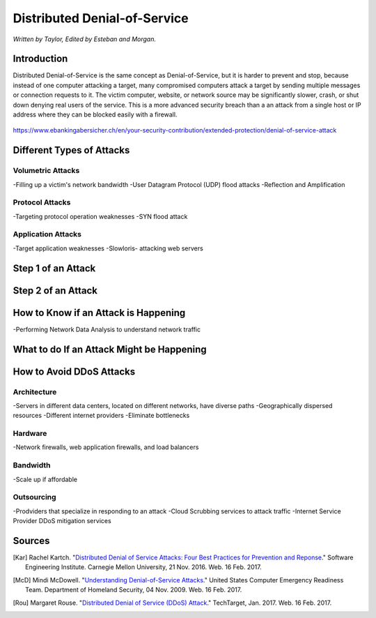 Distributed Denial-of-Service
=============================

*Written by Taylor, Edited by Esteban and Morgan.*

Introduction
------------

Distributed Denial-of-Service is the same concept as Denial-of-Service, but it is harder to prevent and stop, because instead of one computer attacking a target, many compromised computers attack a target by sending multiple messages or connection requests to it. The victim computer, website, or network source may be significantly slower, crash, or shut down denying real users of the service. This is a more advanced security breach than a an attack from a single host or IP address where they can be blocked easily with a firewall.

.. figure:: ddos.jpg 
https://www.ebankingabersicher.ch/en/your-security-contribution/extended-protection/denial-of-service-attack

Different Types of Attacks
--------------------------

Volumetric Attacks
~~~~~~~~~~~~~~~~~~
-Filling up a victim's network bandwidth
-User Datagram Protocol (UDP) flood attacks
-Reflection and Amplification

Protocol Attacks
~~~~~~~~~~~~~~~~
-Targeting protocol operation weaknesses
-SYN flood attack

Application Attacks
~~~~~~~~~~~~~~~~~~~
-Target application weaknesses
-Slowloris- attacking web servers

Step 1 of an Attack
-------------------

Step 2 of an Attack
-------------------

How to Know if an Attack is Happening
-------------------------------------
-Performing Network Data Analysis to understand network traffic


What to do If an Attack Might be Happening
------------------------------------------

How to Avoid DDoS Attacks
-------------------------

Architecture
~~~~~~~~~~~~
-Servers in different data centers, located on different networks, have diverse paths
-Geographically dispersed resources
-Different internet providers
-Eliminate bottlenecks

Hardware
~~~~~~~~
-Network firewalls, web application firewalls, and load balancers

Bandwidth
~~~~~~~~~
-Scale up if affordable

Outsourcing
~~~~~~~~~~~
-Prodviders that specialize in responding to an attack
-Cloud Scrubbing services to attack traffic
-Internet Service Provider DDoS mitigation services

Sources
-------
.. [Kar] Rachel Kartch. "`Distributed Denial of Service Attacks: Four Best Practices for Prevention and Reponse <https://insights.sei.cmu.edu/sei_blog/2016/11/distributed-denial-of-service-attacks-four-best-practices-for-prevention-and-response.html>`_." Software Engineering Institute. Carnegie Mellon University, 21 Nov. 2016. Web. 16 Feb. 2017.

.. [McD] Mindi McDowell. "`Understanding Denial-of-Service Attacks <https://www.us-cert.gov/ncas/tips/ST04-015>`_." United States Computer Emergency Readiness Team. Department of Homeland Security, 04 Nov. 2009. Web. 16 Feb. 2017.

.. [Rou] Margaret Rouse. "`Distributed Denial of Service (DDoS) Attack <http://searchsecurity.techtarget.com/definition/distributed-denial-of-service-attack>`_." TechTarget, Jan. 2017. Web. 16 Feb. 2017.